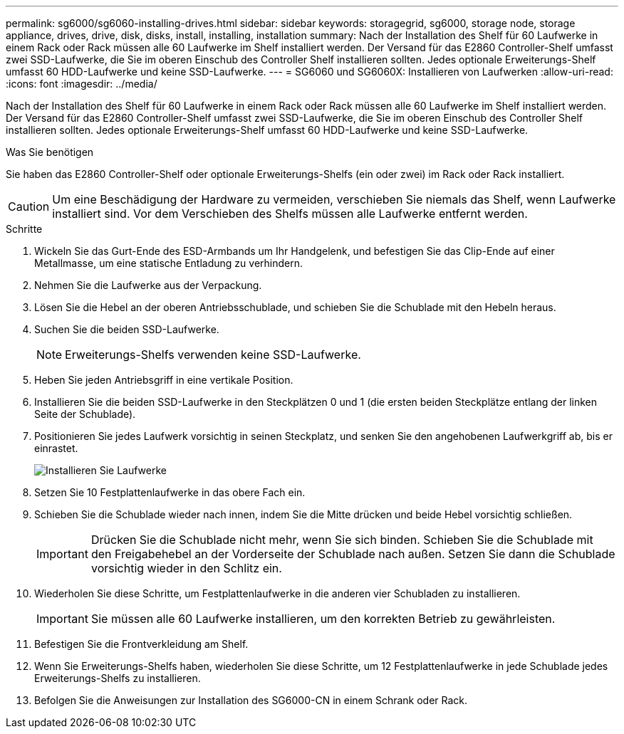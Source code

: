 ---
permalink: sg6000/sg6060-installing-drives.html 
sidebar: sidebar 
keywords: storagegrid, sg6000, storage node, storage appliance, drives, drive, disk, disks, install, installing, installation 
summary: Nach der Installation des Shelf für 60 Laufwerke in einem Rack oder Rack müssen alle 60 Laufwerke im Shelf installiert werden. Der Versand für das E2860 Controller-Shelf umfasst zwei SSD-Laufwerke, die Sie im oberen Einschub des Controller Shelf installieren sollten. Jedes optionale Erweiterungs-Shelf umfasst 60 HDD-Laufwerke und keine SSD-Laufwerke. 
---
= SG6060 und SG6060X: Installieren von Laufwerken
:allow-uri-read: 
:icons: font
:imagesdir: ../media/


[role="lead"]
Nach der Installation des Shelf für 60 Laufwerke in einem Rack oder Rack müssen alle 60 Laufwerke im Shelf installiert werden. Der Versand für das E2860 Controller-Shelf umfasst zwei SSD-Laufwerke, die Sie im oberen Einschub des Controller Shelf installieren sollten. Jedes optionale Erweiterungs-Shelf umfasst 60 HDD-Laufwerke und keine SSD-Laufwerke.

.Was Sie benötigen
Sie haben das E2860 Controller-Shelf oder optionale Erweiterungs-Shelfs (ein oder zwei) im Rack oder Rack installiert.


CAUTION: Um eine Beschädigung der Hardware zu vermeiden, verschieben Sie niemals das Shelf, wenn Laufwerke installiert sind. Vor dem Verschieben des Shelfs müssen alle Laufwerke entfernt werden.

.Schritte
. Wickeln Sie das Gurt-Ende des ESD-Armbands um Ihr Handgelenk, und befestigen Sie das Clip-Ende auf einer Metallmasse, um eine statische Entladung zu verhindern.
. Nehmen Sie die Laufwerke aus der Verpackung.
. Lösen Sie die Hebel an der oberen Antriebsschublade, und schieben Sie die Schublade mit den Hebeln heraus.
. Suchen Sie die beiden SSD-Laufwerke.
+

NOTE: Erweiterungs-Shelfs verwenden keine SSD-Laufwerke.

. Heben Sie jeden Antriebsgriff in eine vertikale Position.
. Installieren Sie die beiden SSD-Laufwerke in den Steckplätzen 0 und 1 (die ersten beiden Steckplätze entlang der linken Seite der Schublade).
. Positionieren Sie jedes Laufwerk vorsichtig in seinen Steckplatz, und senken Sie den angehobenen Laufwerkgriff ab, bis er einrastet.
+
image::../media/install_drives_in_e2860.gif[Installieren Sie Laufwerke]

. Setzen Sie 10 Festplattenlaufwerke in das obere Fach ein.
. Schieben Sie die Schublade wieder nach innen, indem Sie die Mitte drücken und beide Hebel vorsichtig schließen.
+

IMPORTANT: Drücken Sie die Schublade nicht mehr, wenn Sie sich binden. Schieben Sie die Schublade mit den Freigabehebel an der Vorderseite der Schublade nach außen. Setzen Sie dann die Schublade vorsichtig wieder in den Schlitz ein.

. Wiederholen Sie diese Schritte, um Festplattenlaufwerke in die anderen vier Schubladen zu installieren.
+

IMPORTANT: Sie müssen alle 60 Laufwerke installieren, um den korrekten Betrieb zu gewährleisten.

. Befestigen Sie die Frontverkleidung am Shelf.
. Wenn Sie Erweiterungs-Shelfs haben, wiederholen Sie diese Schritte, um 12 Festplattenlaufwerke in jede Schublade jedes Erweiterungs-Shelfs zu installieren.
. Befolgen Sie die Anweisungen zur Installation des SG6000-CN in einem Schrank oder Rack.

